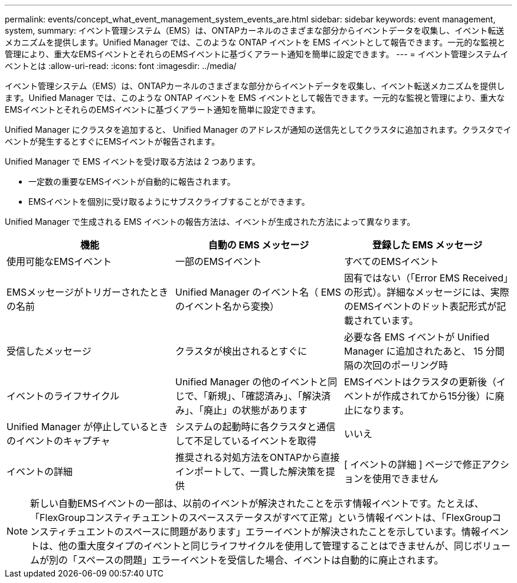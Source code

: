 ---
permalink: events/concept_what_event_management_system_events_are.html 
sidebar: sidebar 
keywords: event management, system, 
summary: イベント管理システム（EMS）は、ONTAPカーネルのさまざまな部分からイベントデータを収集し、イベント転送メカニズムを提供します。Unified Manager では、このような ONTAP イベントを EMS イベントとして報告できます。一元的な監視と管理により、重大なEMSイベントとそれらのEMSイベントに基づくアラート通知を簡単に設定できます。 
---
= イベント管理システムイベントとは
:allow-uri-read: 
:icons: font
:imagesdir: ../media/


[role="lead"]
イベント管理システム（EMS）は、ONTAPカーネルのさまざまな部分からイベントデータを収集し、イベント転送メカニズムを提供します。Unified Manager では、このような ONTAP イベントを EMS イベントとして報告できます。一元的な監視と管理により、重大なEMSイベントとそれらのEMSイベントに基づくアラート通知を簡単に設定できます。

Unified Manager にクラスタを追加すると、 Unified Manager のアドレスが通知の送信先としてクラスタに追加されます。クラスタでイベントが発生するとすぐにEMSイベントが報告されます。

Unified Manager で EMS イベントを受け取る方法は 2 つあります。

* 一定数の重要なEMSイベントが自動的に報告されます。
* EMSイベントを個別に受け取るようにサブスクライブすることができます。


Unified Manager で生成される EMS イベントの報告方法は、イベントが生成された方法によって異なります。

|===
| 機能 | 自動の EMS メッセージ | 登録した EMS メッセージ 


 a| 
使用可能なEMSイベント
 a| 
一部のEMSイベント
 a| 
すべてのEMSイベント



 a| 
EMSメッセージがトリガーされたときの名前
 a| 
Unified Manager のイベント名（ EMS のイベント名から変換）
 a| 
固有ではない（「Error EMS Received」の形式）。詳細なメッセージには、実際のEMSイベントのドット表記形式が記載されています。



 a| 
受信したメッセージ
 a| 
クラスタが検出されるとすぐに
 a| 
必要な各 EMS イベントが Unified Manager に追加されたあと、 15 分間隔の次回のポーリング時



 a| 
イベントのライフサイクル
 a| 
Unified Manager の他のイベントと同じで、「新規」、「確認済み」、「解決済み」、「廃止」の状態があります
 a| 
EMSイベントはクラスタの更新後（イベントが作成されてから15分後）に廃止になります。



 a| 
Unified Manager が停止しているときのイベントのキャプチャ
 a| 
システムの起動時に各クラスタと通信して不足しているイベントを取得
 a| 
いいえ



 a| 
イベントの詳細
 a| 
推奨される対処方法をONTAPから直接インポートして、一貫した解決策を提供
 a| 
[ イベントの詳細 ] ページで修正アクションを使用できません

|===
[NOTE]
====
新しい自動EMSイベントの一部は、以前のイベントが解決されたことを示す情報イベントです。たとえば、「FlexGroupコンスティチュエントのスペースステータスがすべて正常」という情報イベントは、「FlexGroupコンスティチュエントのスペースに問題があります」エラーイベントが解決されたことを示しています。情報イベントは、他の重大度タイプのイベントと同じライフサイクルを使用して管理することはできませんが、同じボリュームが別の「スペースの問題」エラーイベントを受信した場合、イベントは自動的に廃止されます。

====